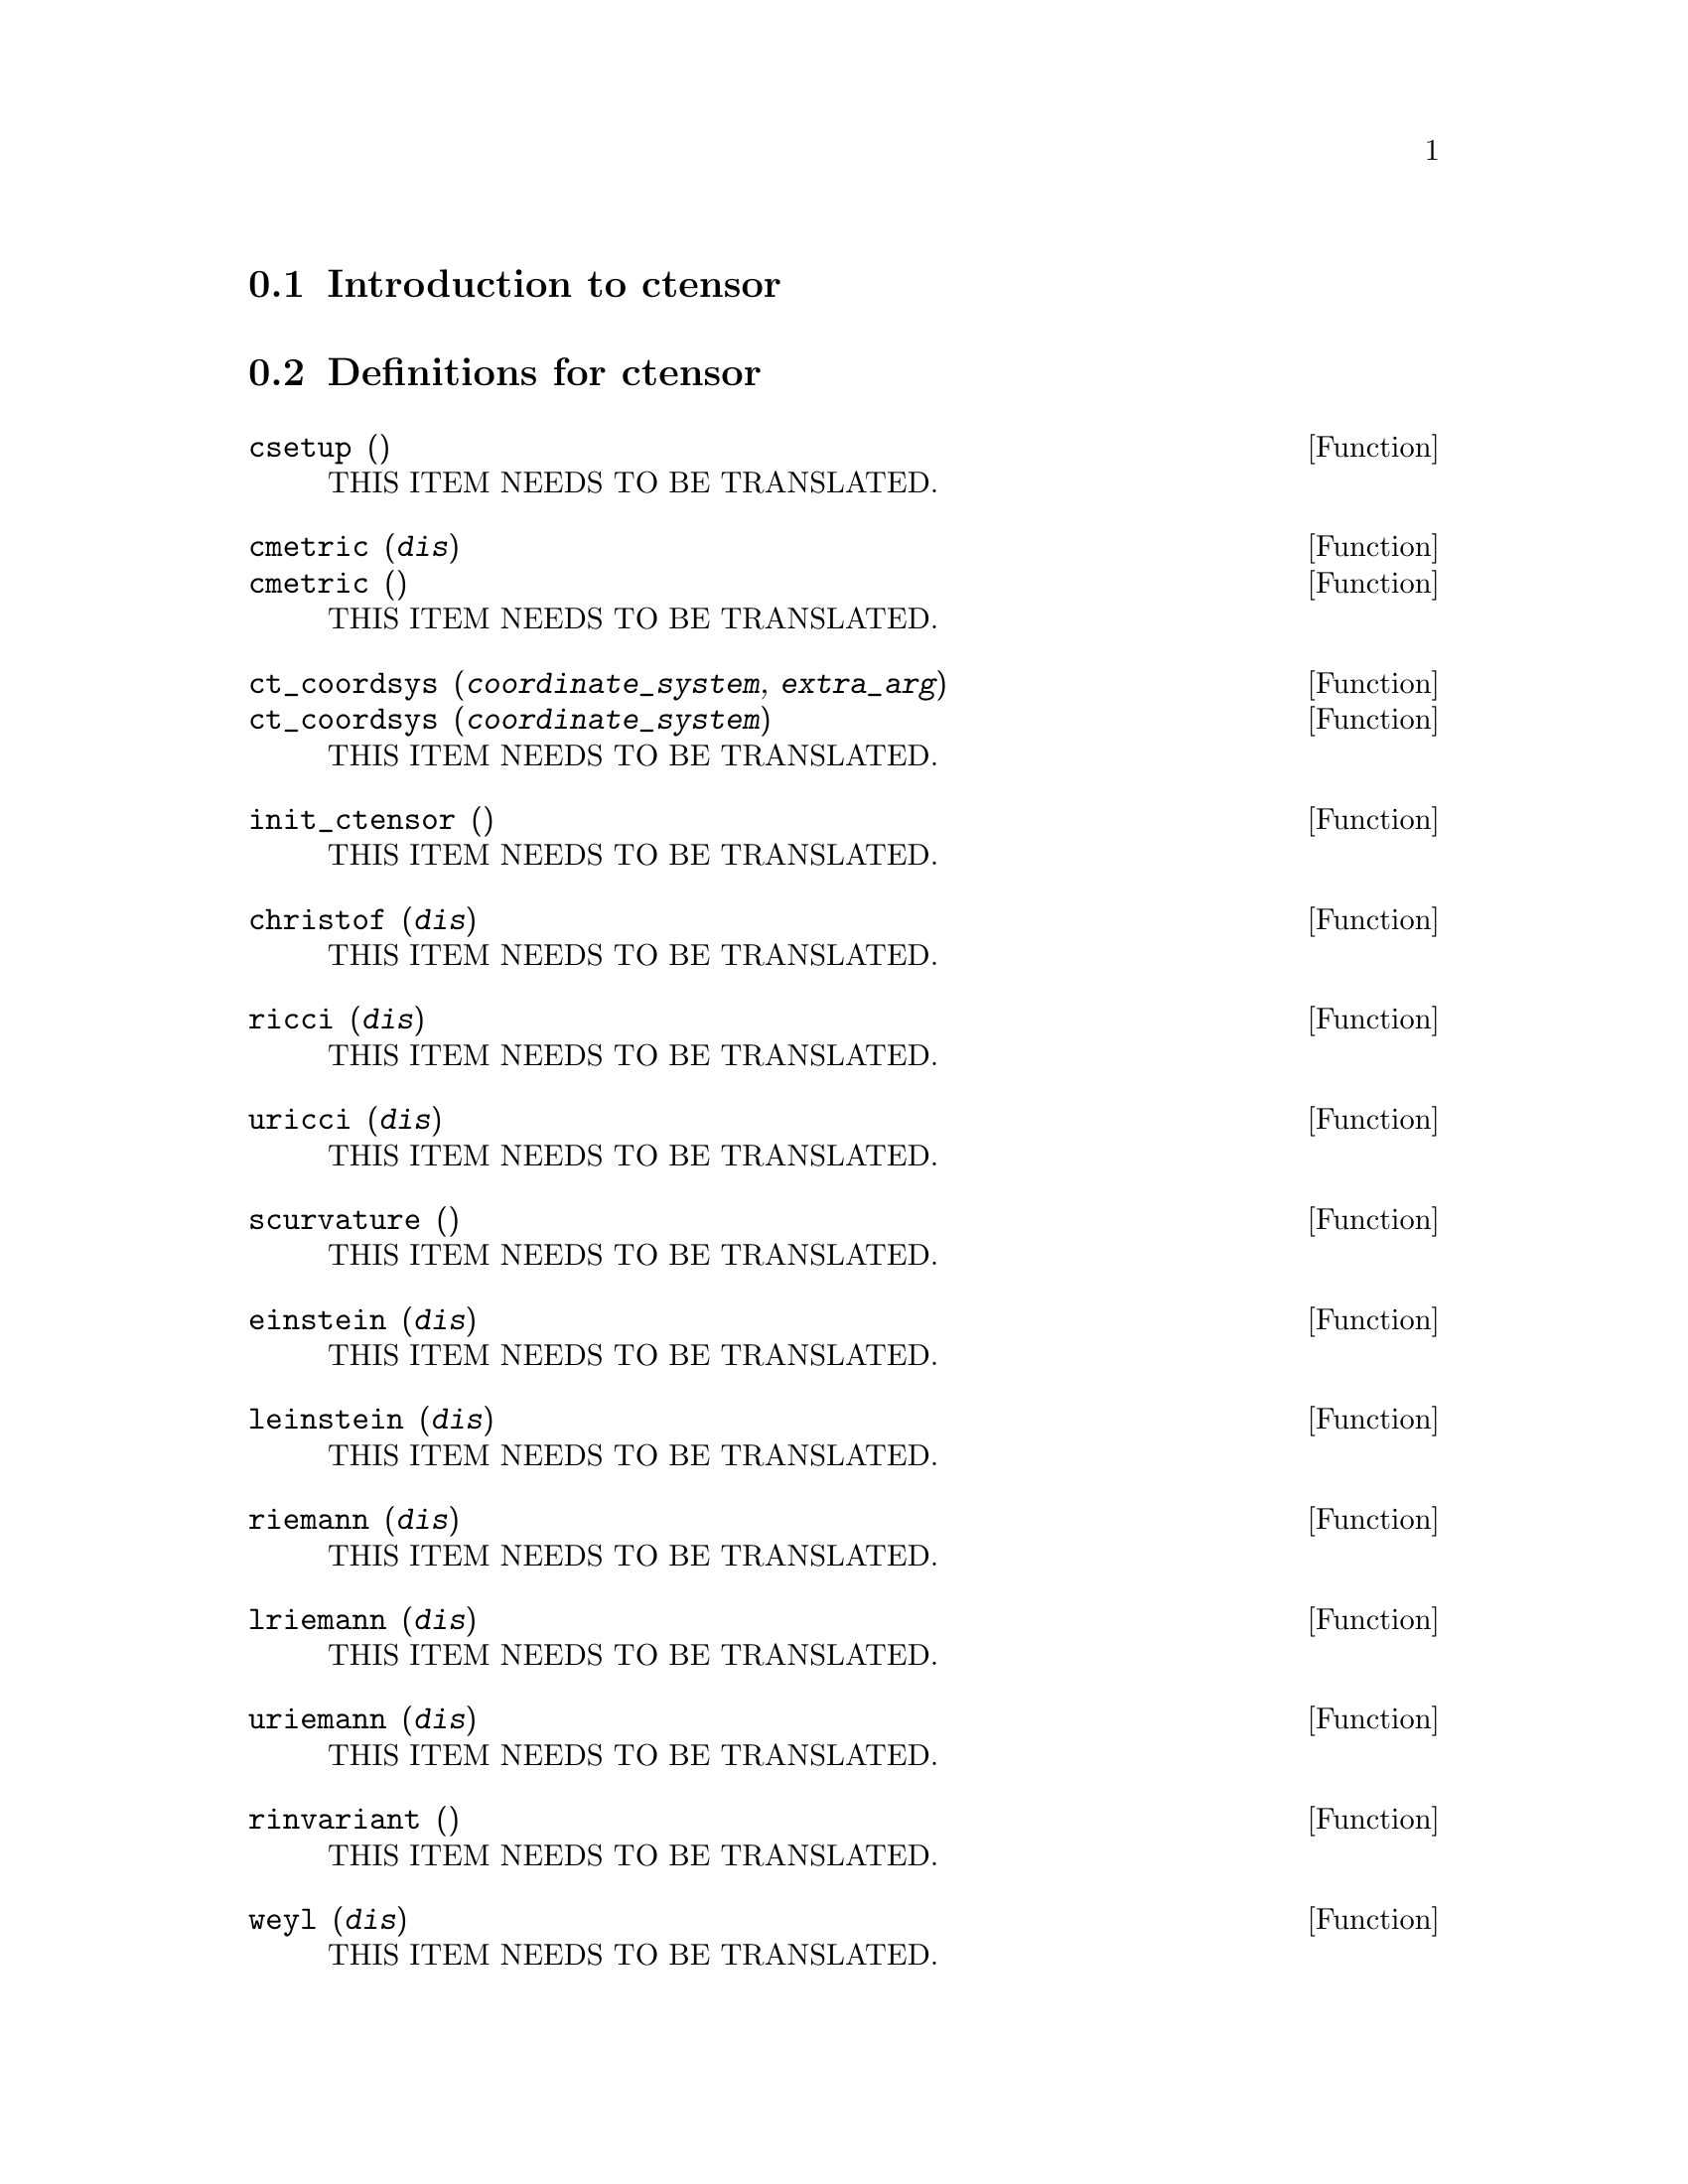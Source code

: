 @menu
* Introduction to ctensor::
* Definitions for ctensor::
@end menu

@node Introduction to ctensor, Definitions for ctensor, ctensor, ctensor
@section Introduction to ctensor

@node Definitions for ctensor,  , Introduction to ctensor, ctensor
@section Definitions for ctensor

@deffn {Function} csetup ()
THIS ITEM NEEDS TO BE TRANSLATED.
@end deffn

@deffn {Function} cmetric (@var{dis})
@deffnx {Function} cmetric ()
THIS ITEM NEEDS TO BE TRANSLATED.
@end deffn

@deffn {Function} ct_coordsys (@var{coordinate_system}, @var{extra_arg})
@deffnx {Function} ct_coordsys (@var{coordinate_system})
THIS ITEM NEEDS TO BE TRANSLATED.
@end deffn

@deffn {Function} init_ctensor ()
THIS ITEM NEEDS TO BE TRANSLATED.
@end deffn

@deffn {Function} christof (@var{dis})
THIS ITEM NEEDS TO BE TRANSLATED.
@end deffn

@deffn {Function} ricci (@var{dis})
THIS ITEM NEEDS TO BE TRANSLATED.
@end deffn

@deffn {Function} uricci (@var{dis})
THIS ITEM NEEDS TO BE TRANSLATED.
@end deffn

@deffn {Function} scurvature ()
THIS ITEM NEEDS TO BE TRANSLATED.
@end deffn

@deffn {Function} einstein (@var{dis})
THIS ITEM NEEDS TO BE TRANSLATED.
@end deffn

@deffn {Function} leinstein (@var{dis})
THIS ITEM NEEDS TO BE TRANSLATED.
@end deffn

@deffn {Function} riemann (@var{dis})
THIS ITEM NEEDS TO BE TRANSLATED.
@end deffn

@deffn {Function} lriemann (@var{dis})
THIS ITEM NEEDS TO BE TRANSLATED.
@end deffn

@deffn {Function} uriemann (@var{dis})
THIS ITEM NEEDS TO BE TRANSLATED.
@end deffn

@deffn {Function} rinvariant ()
THIS ITEM NEEDS TO BE TRANSLATED.
@end deffn

@deffn {Function} weyl (@var{dis})
THIS ITEM NEEDS TO BE TRANSLATED.
@end deffn

@deffn {Function} ctaylor ()
THIS ITEM NEEDS TO BE TRANSLATED.
@end deffn

@deffn {Function} frame_bracket (@var{fr}, @var{fri}, @var{diagframe})
THIS ITEM NEEDS TO BE TRANSLATED.
@end deffn

@deffn {Function} nptetrad ()
THIS ITEM NEEDS TO BE TRANSLATED.
@end deffn

@deffn {Function} psi (@var{dis})
THIS ITEM NEEDS TO BE TRANSLATED.
@end deffn

@deffn {Function} petrov ()
THIS ITEM NEEDS TO BE TRANSLATED.
@end deffn

@deffn {Function} contortion (@var{tr})
THIS ITEM NEEDS TO BE TRANSLATED.
@end deffn

@deffn {Function} nonmetricity (@var{nm})
THIS ITEM NEEDS TO BE TRANSLATED.
@end deffn

@deffn {Function} ctransform (@var{M})
THIS ITEM NEEDS TO BE TRANSLATED.
@end deffn

@deffn {Function} findde (@var{A}, @var{n})
THIS ITEM NEEDS TO BE TRANSLATED.
@end deffn

@deffn {Function} cograd ()
THIS ITEM NEEDS TO BE TRANSLATED.
@end deffn

@deffn {Function} contragrad ()
THIS ITEM NEEDS TO BE TRANSLATED.
@end deffn

@deffn {Function} dscalar ()
THIS ITEM NEEDS TO BE TRANSLATED.
@end deffn

@deffn {Function} checkdiv ()
THIS ITEM NEEDS TO BE TRANSLATED.
@end deffn

@deffn {Function} cgeodesic (@var{dis})
THIS ITEM NEEDS TO BE TRANSLATED.
@end deffn

@deffn {Function} bdvac (@var{f})
THIS ITEM NEEDS TO BE TRANSLATED.
@end deffn

@deffn {Function} invariant1 ()
THIS ITEM NEEDS TO BE TRANSLATED.
@end deffn

@deffn {Function} invariant2 ()
THIS ITEM NEEDS TO BE TRANSLATED.
@end deffn

@deffn {Function} bimetric ()
THIS ITEM NEEDS TO BE TRANSLATED.
@end deffn

@deffn {Function} diagmatrixp (@var{M})
THIS ITEM NEEDS TO BE TRANSLATED.
@end deffn

@deffn {Function} symmetricp (@var{M})
THIS ITEM NEEDS TO BE TRANSLATED.
@end deffn

@deffn {Function} ntermst (@var{f})
THIS ITEM NEEDS TO BE TRANSLATED.
@end deffn

@deffn {Function} cdisplay (@var{ten})
THIS ITEM NEEDS TO BE TRANSLATED.
@end deffn

@deffn {Function} deleten (@var{L}, @var{n})
THIS ITEM NEEDS TO BE TRANSLATED.
@end deffn

@defvr {Option variable} dim
THIS ITEM NEEDS TO BE TRANSLATED.
@end defvr

@defvr {Option variable} diagmetric
THIS ITEM NEEDS TO BE TRANSLATED.
@end defvr

@defvr {Option variable} ctrgsimp
THIS ITEM NEEDS TO BE TRANSLATED.
@end defvr

@defvr {Option variable} cframe_flag
THIS ITEM NEEDS TO BE TRANSLATED.
@end defvr

@defvr {Option variable} ctorsion_flag
THIS ITEM NEEDS TO BE TRANSLATED.
@end defvr

@defvr {Option variable} cnonmet_flag
THIS ITEM NEEDS TO BE TRANSLATED.
@end defvr

@defvr {Option variable} ctayswitch
THIS ITEM NEEDS TO BE TRANSLATED.
@end defvr

@defvr {Option variable} ctayvar
THIS ITEM NEEDS TO BE TRANSLATED.
@end defvr

@defvr {Option variable} ctaypov
THIS ITEM NEEDS TO BE TRANSLATED.
@end defvr

@defvr {Option variable} ctaypt
THIS ITEM NEEDS TO BE TRANSLATED.
@end defvr

@defvr {System variable} gdet
THIS ITEM NEEDS TO BE TRANSLATED.
@end defvr

@defvr {Option variable} ratchristof
THIS ITEM NEEDS TO BE TRANSLATED.
@end defvr

@defvr {Option variable} rateinstein
THIS ITEM NEEDS TO BE TRANSLATED.
@end defvr

@defvr {Option variable} ratriemann
THIS ITEM NEEDS TO BE TRANSLATED.
@end defvr

@defvr {Option variable} ratweyl
THIS ITEM NEEDS TO BE TRANSLATED.
@end defvr

@defvr {Variable} lfg
THIS ITEM NEEDS TO BE TRANSLATED.
@end defvr

@defvr {Variable} ufg
THIS ITEM NEEDS TO BE TRANSLATED.
@end defvr

@defvr {Variable} riem
THIS ITEM NEEDS TO BE TRANSLATED.
@end defvr

@defvr {Variable} lriem
THIS ITEM NEEDS TO BE TRANSLATED.
@end defvr

@defvr {Variable} uriem
THIS ITEM NEEDS TO BE TRANSLATED.
@end defvr

@defvr {Variable} ric
THIS ITEM NEEDS TO BE TRANSLATED.
@end defvr

@defvr {Variable} uric
THIS ITEM NEEDS TO BE TRANSLATED.
@end defvr

@defvr {Variable} lg
THIS ITEM NEEDS TO BE TRANSLATED.
@end defvr

@defvr {Variable} ug
THIS ITEM NEEDS TO BE TRANSLATED.
@end defvr

@defvr {Variable} weyl
THIS ITEM NEEDS TO BE TRANSLATED.
@end defvr

@defvr {Variable} fb
THIS ITEM NEEDS TO BE TRANSLATED.
@end defvr

@defvr {Variable} kinvariant
THIS ITEM NEEDS TO BE TRANSLATED.
@end defvr

@defvr {Variable} np
THIS ITEM NEEDS TO BE TRANSLATED.
@end defvr

@defvr {Variable} npi
THIS ITEM NEEDS TO BE TRANSLATED.
@end defvr

@defvr {Variable} tr
THIS ITEM NEEDS TO BE TRANSLATED.
@end defvr

@defvr {Variable} kt
THIS ITEM NEEDS TO BE TRANSLATED.
@end defvr

@defvr {Variable} nm
THIS ITEM NEEDS TO BE TRANSLATED.
@end defvr

@defvr {Variable} nmc
THIS ITEM NEEDS TO BE TRANSLATED.
@end defvr

@defvr {System variable} tensorkill
THIS ITEM NEEDS TO BE TRANSLATED.
@end defvr

@defvr {Option variable} ct_coords
THIS ITEM NEEDS TO BE TRANSLATED.
@end defvr

